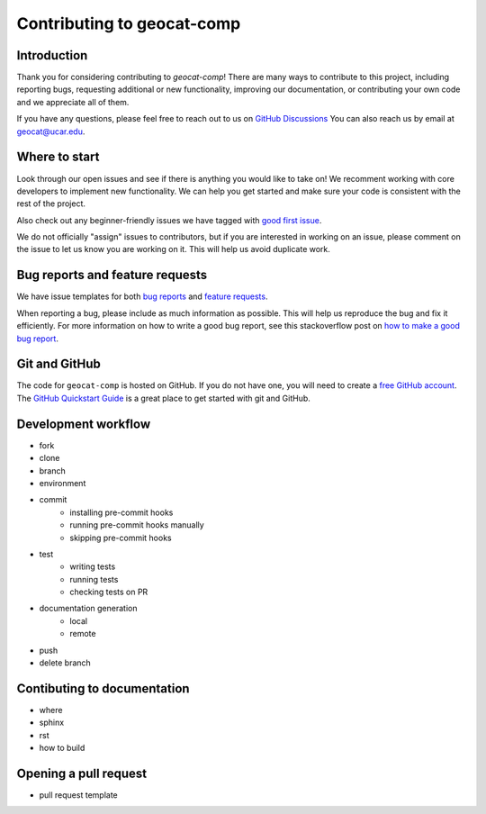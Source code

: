 .. _contributing:

Contributing to geocat-comp
============================

Introduction
------------

Thank you for considering contributing to `geocat-comp`! There are many ways to
contribute to this project, including reporting bugs, requesting additional or
new functionality, improving our documentation, or contributing your own code
and we appreciate all of them.

If you have any questions, please feel free to reach out to us on `GitHub
Discussions <https://github.com/NCAR/geocat-comp/discussions>`__ You can also
reach us by email at geocat@ucar.edu.

Where to start
--------------

Look through our open issues and see if there is anything you would like to take
on! We recomment working with core developers to implement new functionality. We
can help you get started and make sure your code is consistent with the rest of
the project.

Also check out any beginner-friendly issues we have tagged with `good first
issue <https://github.com/NCAR/geocat-comp/labels/good%20first%20issue>`__.

We do not officially "assign" issues to contributors, but if you are interested
in working on an issue, please comment on the issue to let us know you are
working on it. This will help us avoid duplicate work.


Bug reports and feature requests
--------------------------------

We have issue templates for both `bug reports
<https://github.com/NCAR/geocat-comp/issues/new?assignees=&labels=bug%2C+support&projects=&template=bug_report.md&title=>`__
and `feature requests
<https://github.com/NCAR/geocat-comp/issues/new?assignees=&labels=enhancement&projects=&template=feature_request.md&title=>`__.

When reporting a bug, please include as much information as possible. This will
help us reproduce the bug and fix it efficiently. For more
information on how to write a good bug report, see this stackoverflow post on
`how to make a good bug report
<https://stackoverflow.com/help/minimal-reproducible-example>`__.

Git and GitHub
--------------

The code for ``geocat-comp`` is hosted on GitHub. If you do not have one, you
will need to create a `free GitHub account <https://github.com/signup/free>`__.
The `GitHub Quickstart Guide
<https://docs.github.com/en/get-started/quickstart>`__ is a great place to get
started with git and GitHub.

Development workflow
--------------------

- fork
- clone
- branch
- environment
- commit
    - installing pre-commit hooks
    - running pre-commit hooks manually
    - skipping pre-commit hooks
- test
    - writing tests
    - running tests
    - checking tests on PR
- documentation generation
    - local
    - remote
- push
- delete branch


Contibuting to documentation
----------------------------
- where
- sphinx
- rst
- how to build


Opening a pull request
----------------------
- pull request template
